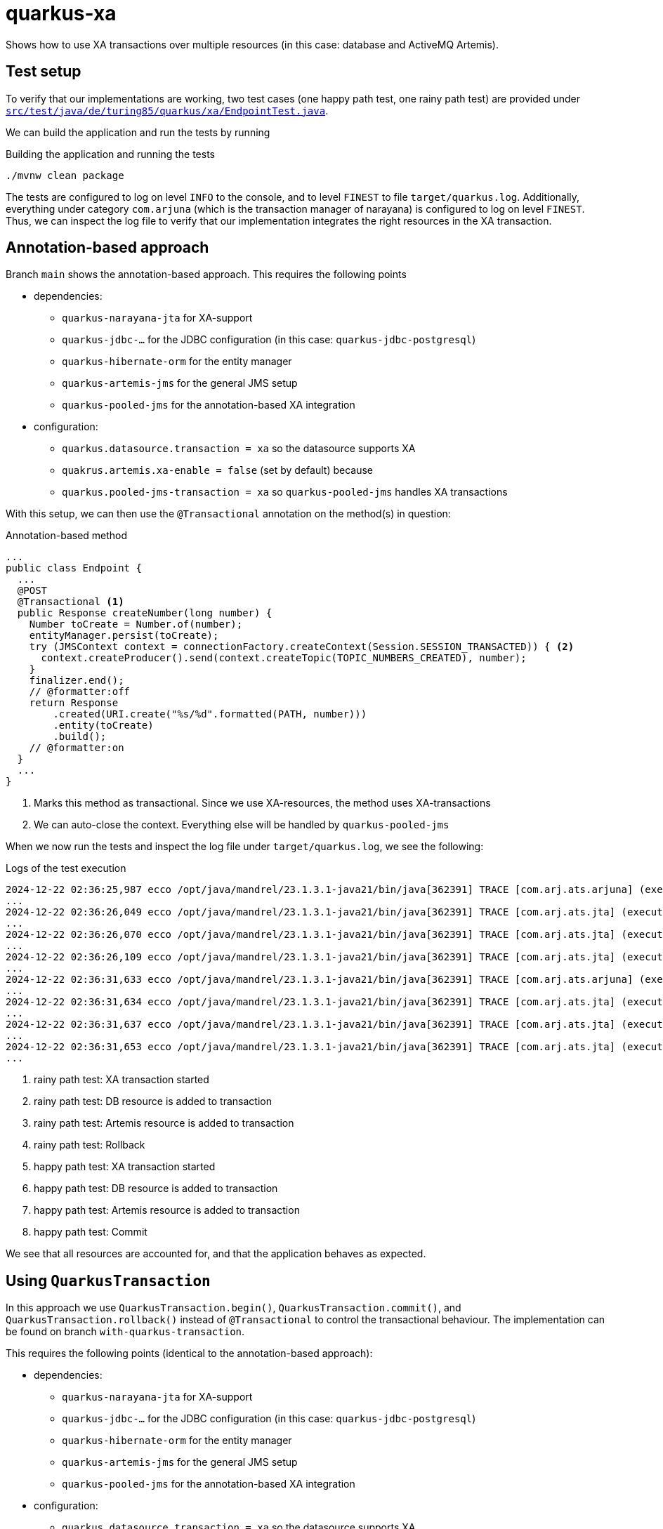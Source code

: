 = quarkus-xa

Shows how to use XA transactions over multiple resources (in this case: database and ActiveMQ Artemis).

== Test setup

To verify that our implementations are working, two test cases (one happy path test, one rainy path test) are provided under link:src/test/java/de/turing85/quarkus/xa/EndpointTest.java[`src/test/java/de/turing85/quarkus/xa/EndpointTest.java`].

We can build the application and run the tests by running

.Building the application and running the tests
[source,bash]
----
./mvnw clean package
----

The tests are configured to log on level `INFO` to the console, and to level `FINEST` to file `target/quarkus.log`.
Additionally, everything under category `com.arjuna` (which is the transaction manager of narayana) is configured to log on level `FINEST`.
Thus, we can inspect the log file to verify that our implementation integrates the right resources in the XA transaction.

== Annotation-based approach

Branch `main` shows the annotation-based approach.
This requires the following points

* dependencies:
** `quarkus-narayana-jta` for XA-support
** `quarkus-jdbc-...` for the JDBC configuration (in this case: `quarkus-jdbc-postgresql`)
** `quarkus-hibernate-orm` for the entity manager
** `quarkus-artemis-jms` for the general JMS setup
** `quarkus-pooled-jms` for the annotation-based XA integration
* configuration:
** `quarkus.datasource.transaction = xa`  so the datasource supports XA
** `quakrus.artemis.xa-enable = false` (set by default) because
** `quarkus.pooled-jms-transaction = xa` so `quarkus-pooled-jms` handles XA transactions

With this setup, we can then use the `@Transactional` annotation on the method(s) in question:

.Annotation-based method
[source,java]
----
...
public class Endpoint {
  ...
  @POST
  @Transactional <1>
  public Response createNumber(long number) {
    Number toCreate = Number.of(number);
    entityManager.persist(toCreate);
    try (JMSContext context = connectionFactory.createContext(Session.SESSION_TRANSACTED)) { <2>
      context.createProducer().send(context.createTopic(TOPIC_NUMBERS_CREATED), number);
    }
    finalizer.end();
    // @formatter:off
    return Response
        .created(URI.create("%s/%d".formatted(PATH, number)))
        .entity(toCreate)
        .build();
    // @formatter:on
  }
  ...
}
----

<1> Marks this method as transactional.
Since we use XA-resources, the method uses XA-transactions
<2> We can auto-close the context.
Everything else will be handled by `quarkus-pooled-jms`

When we now run the tests and inspect the log file under `target/quarkus.log`, we see the following:

.Logs of the test execution
[source]
----
2024-12-22 02:36:25,987 ecco /opt/java/mandrel/23.1.3.1-java21/bin/java[362391] TRACE [com.arj.ats.arjuna] (executor-thread-1) BasicAction::Begin() for action-id 0:ffff7f000101:a2d7:67676d17:7 <1>
...
2024-12-22 02:36:26,049 ecco /opt/java/mandrel/23.1.3.1-java21/bin/java[362391] TRACE [com.arj.ats.jta] (executor-thread-1) TransactionImple.enlistResource ( io.agroal.narayana.BaseXAResource@22465ba6 ) <2>
...
2024-12-22 02:36:26,070 ecco /opt/java/mandrel/23.1.3.1-java21/bin/java[362391] TRACE [com.arj.ats.jta] (executor-thread-1) TransactionImple.enlistResource ( ClientSessionImpl [name=289f1c0b-c005-11ef-afdb-28dfeb2beb98, username=null, closed=false, factory = org.apache.activemq.artemis.core.client.impl.ClientSessionFactoryImpl@631c244c, metaData=()]@3ec32108 ) <3>
...
2024-12-22 02:36:26,109 ecco /opt/java/mandrel/23.1.3.1-java21/bin/java[362391] TRACE [com.arj.ats.jta] (executor-thread-1) BaseTransaction.rollback <4>
...
2024-12-22 02:36:31,633 ecco /opt/java/mandrel/23.1.3.1-java21/bin/java[362391] TRACE [com.arj.ats.arjuna] (executor-thread-1) BasicAction::Begin() for action-id 0:ffff7f000101:a2d7:67676d17:11 <5>
...
2024-12-22 02:36:31,634 ecco /opt/java/mandrel/23.1.3.1-java21/bin/java[362391] TRACE [com.arj.ats.jta] (executor-thread-1) TransactionImple.registerSynchronization - Class: class org.hibernate.resource.transaction.backend.jta.internal.synchronization.RegisteredSynchronization HashCode: 113590058 toString: org.hibernate.resource.transaction.backend.jta.internal.synchronization.RegisteredSynchronization@6c53f2a <6>
...
2024-12-22 02:36:31,637 ecco /opt/java/mandrel/23.1.3.1-java21/bin/java[362391] TRACE [com.arj.ats.jta] (executor-thread-1) TransactionImple.registerSynchronization - Class: class org.messaginghub.pooled.jms.pool.PooledXAConnection$JmsPooledXASessionSynchronization HashCode: 1706078365 toString: org.messaginghub.pooled.jms.pool.PooledXAConnection$JmsPooledXASessionSynchronization@65b0b09d <7>
...
2024-12-22 02:36:31,653 ecco /opt/java/mandrel/23.1.3.1-java21/bin/java[362391] TRACE [com.arj.ats.jta] (executor-thread-1) BaseTransaction.commit <8>
...
----

<1> rainy path test: XA transaction started
<2> rainy path test: DB resource is added to transaction
<3> rainy path test: Artemis resource is added to transaction
<4> rainy path test: Rollback
<5> happy path test: XA transaction started
<6> happy path test: DB resource is added to transaction
<7> happy path test: Artemis resource is added to transaction
<8> happy path test: Commit

We see that all resources are accounted for, and that the application behaves as expected.

== Using `QuarkusTransaction`

In this approach we use `QuarkusTransaction.begin()`, `QuarkusTransaction.commit()`, and `QuarkusTransaction.rollback()` instead of `@Transactional` to control the transactional behaviour. The implementation can be found on branch `with-quarkus-transaction`.

This requires the following points (identical to the annotation-based approach):

* dependencies:
** `quarkus-narayana-jta` for XA-support
** `quarkus-jdbc-...` for the JDBC configuration (in this case: `quarkus-jdbc-postgresql`)
** `quarkus-hibernate-orm` for the entity manager
** `quarkus-artemis-jms` for the general JMS setup
** `quarkus-pooled-jms` for the annotation-based XA integration
* configuration:
** `quarkus.datasource.transaction = xa`  so the datasource supports XA
** `quakrus.artemis.xa-enable = false` (set by default) because
** `quarkus.pooled-jms-transaction = xa` so `quarkus-pooled-jms` handles XA transactions

The implementation looks like this:

.Implementation of the `QuarkusTransaction`-based approach
[source,java]
----
...
public class Endpoint {
  ...
  @POST
  public Response createNumber(long number) {
    Number toCreate = Number.of(number);
    QuarkusTransaction.begin(); <1>
    try {
      entityManager.persist(toCreate);
      try (JMSContext context = connectionFactory.createContext(Session.SESSION_TRANSACTED)) {
        context.createProducer().send(context.createTopic(TOPIC_NUMBERS_CREATED), number);
      }
      finalizer.end();
    } catch (Exception e) {
      QuarkusTransaction.rollback(); <2>
      throw e;
    }
    QuarkusTransaction.commit(); <3>
    // @formatter:off
    return Response
        .created(URI.create("%s/%d".formatted(PATH, number)))
        .entity(toCreate)
        .build();
    // @formatter:on
  }
  ...
}
----

<1> Explicit start of transaction
<2> If any exception occurs, we roll the transaction back and rethrow the exception, stopping the execution of the method
<3> If no exception occurs, we commit the transaction

When we now run the tests and inspect the log file under `target/quarkus.log`, we see the following:

.Logs of the test execution
[source]
----
2024-12-22 02:58:14,069 ecco /opt/java/mandrel/23.1.3.1-java21/bin/java[366254] TRACE [com.arj.ats.arjuna] (executor-thread-1) BasicAction::Begin() for action-id 0:ffff7f000101:84b9:67677232:7 <1>
...
2024-12-22 02:58:14,145 ecco /opt/java/mandrel/23.1.3.1-java21/bin/java[366254] TRACE [com.arj.ats.jta] (executor-thread-1) TransactionImple.enlistResource ( io.agroal.narayana.BaseXAResource@7e9b9142 ) <2>
...
2024-12-22 02:58:14,168 ecco /opt/java/mandrel/23.1.3.1-java21/bin/java[366254] TRACE [com.arj.ats.jta] (executor-thread-1) TransactionImple.enlistResource ( ClientSessionImpl [name=344ede6e-c008-11ef-9d7b-28dfeb2beb98, username=null, closed=false, factory = org.apache.activemq.artemis.core.client.impl.ClientSessionFactoryImpl@32c29f7b, metaData=()]@116e272f ) <3>
...
2024-12-22 02:58:14,197 ecco /opt/java/mandrel/23.1.3.1-java21/bin/java[366254] TRACE [com.arj.ats.jta] (executor-thread-1) BaseTransaction.rollback <4>
...
2024-12-22 02:58:19,779 ecco /opt/java/mandrel/23.1.3.1-java21/bin/java[366254] TRACE [com.arj.ats.arjuna] (executor-thread-1) BasicAction::Begin() for action-id 0:ffff7f000101:84b9:67677232:11 <5>
...
2024-12-22 02:58:19,782 ecco /opt/java/mandrel/23.1.3.1-java21/bin/java[366254] TRACE [com.arj.ats.jta] (executor-thread-1) TransactionImple.enlistResource ( io.agroal.narayana.BaseXAResource@3d9c8e38 ) <6>
...
2024-12-22 02:58:19,783 ecco /opt/java/mandrel/23.1.3.1-java21/bin/java[366254] TRACE [com.arj.ats.jta] (executor-thread-1) TransactionImple.enlistResource ( ClientSessionImpl [name=344ede6e-c008-11ef-9d7b-28dfeb2beb98, username=null, closed=false, factory = org.apache.activemq.artemis.core.client.impl.ClientSessionFactoryImpl@32c29f7b, metaData=()]@116e272f ) <7>
...
2024-12-22 02:58:19,789 ecco /opt/java/mandrel/23.1.3.1-java21/bin/java[366254] TRACE [com.arj.ats.jta] (executor-thread-1) BaseTransaction.commit <8>
...
----

<1> rainy path test: XA transaction started
<2> rainy path test: DB resource is added to transaction
<3> rainy path test: Artemis resource is added to transaction
<4> rainy path test: Rollback
<5> happy path test: XA transaction started
<6> happy path test: DB resource is added to transaction
<7> happy path test: Artemis resource is added to transaction
<8> happy path test: Commit

Again, we see that all resources are accounted for, and that the implementation behaves as expected.

== Programmatic approach

In this approach, we rely on `@Transactional` to handle the datasource-side of the transaction.
We will, however, register the Artemis-side programmatically to participate in this transaction.

This requires the following points

* dependencies:
** `quarkus-narayana-jta` for XA-support
** `quarkus-jdbc-...` for the JDBC configuration (in this case: `quarkus-jdbc-postgresql`)
** `quarkus-hibernate-orm` for the entity manager
** `quarkus-artemis-jms` for the general JMS setup
** `quarkus-pooled-jms` must not be present
* configuration:
** `quarkus.datasource.transaction = xa`  so the datasource supports XA
** `quakrus.artemis.xa-enable = true` so we can inject a `XAConnectionFactory` into our bean

The code can be found on branch `programmatically` and looks like this

.Programmatic transaction management
[source,java]
----
...
public class Endpoint {
  ...
  @Transactional <1>
  public Response createNumber(long number) throws SystemException, RollbackException {
    Number toCreate = Number.of(number);
    entityManager.persist(toCreate); <2>
    Transaction transaction = transactionManager.getTransaction(); <3>
    XAJMSContext context = xaConnectionFactory.createXAContext(); <4>
    transaction.enlistResource(context.getXAResource()); <4>
    transaction.registerSynchronization(new Synchronization() {
      @Override
      public void beforeCompletion() {
        // nothing to do
      }

      @Override
      public void afterCompletion(int status) {
        context.close(); <5>
      }
    });
    context.createProducer().send(context.createTopic(TOPIC_NUMBERS_CREATED), number);
    finalizer.end();
    // @formatter:off
    return Response
        .created(URI.create("%s/%d".formatted(PATH, number)))
        .entity(toCreate)
        .build();
    // @formatter:on
  }
  ...
}
----
<1> Making this method transactional
<2> DB-side transaction will be handled through the transaction
<3> Get the active transaction...
<4> ... to register the current JMS context
<5> When the transaction is completed, we need to close the JMS context in order to not leak resources

When we now run the tests and inspect the log file under `target/quarkus.log`, we see the following:

.Logs of the test execution
[source]
----
...
2024-12-22 03:16:36,237 ecco /opt/java/mandrel/23.1.3.1-java21/bin/java[370196] TRACE [com.arj.ats.arjuna] (executor-thread-1) BasicAction::Begin() for action-id 0:ffff7f000101:8c9f:67677682:7 <1>
...
2024-12-22 03:16:36,283 ecco /opt/java/mandrel/23.1.3.1-java21/bin/java[370196] TRACE [com.arj.ats.jta] (executor-thread-1) TransactionImple.enlistResource ( io.agroal.narayana.BaseXAResource@45ce209 ) <2>
...
2024-12-22 03:16:36,305 ecco /opt/java/mandrel/23.1.3.1-java21/bin/java[370196] TRACE [com.arj.ats.jta] (executor-thread-1) TransactionImple.enlistResource ( ClientSessionImpl [name=c53c16d5-c00a-11ef-b3f2-28dfeb2beb98, username=null, closed=false, factory = org.apache.activemq.artemis.core.client.impl.ClientSessionFactoryImpl@7215c580, metaData=()]@59f57da1 ) <3>
...
2024-12-22 03:16:36,334 ecco /opt/java/mandrel/23.1.3.1-java21/bin/java[370196] TRACE [com.arj.ats.jta] (executor-thread-1) BaseTransaction.rollback <4>
...
2024-12-22 03:16:41,795 ecco /opt/java/mandrel/23.1.3.1-java21/bin/java[370196] TRACE [com.arj.ats.arjuna] (executor-thread-1) BasicAction::Begin() for action-id 0:ffff7f000101:8c9f:67677682:11 <5>
...
2024-12-22 03:16:41,797 ecco /opt/java/mandrel/23.1.3.1-java21/bin/java[370196] TRACE [com.arj.ats.jta] (executor-thread-1) TransactionImple.enlistResource ( io.agroal.narayana.BaseXAResource@bfc7c98 ) <6>
...
2024-12-22 03:16:41,813 ecco /opt/java/mandrel/23.1.3.1-java21/bin/java[370196] TRACE [com.arj.ats.jta] (executor-thread-1) TransactionImple.enlistResource ( ClientSessionImpl [name=c8848b1e-c00a-11ef-b3f2-28dfeb2beb98, username=null, closed=false, factory = org.apache.activemq.artemis.core.client.impl.ClientSessionFactoryImpl@42785cf5, metaData=()]@67087b2 ) <7>
...
2024-12-22 03:16:41,826 ecco /opt/java/mandrel/23.1.3.1-java21/bin/java[370196] TRACE [com.arj.ats.jta] (executor-thread-1) BaseTransaction.commit <8>
...
----

<1> rainy path test: XA transaction started
<2> rainy path test: DB resource is added to transaction
<3> rainy path test: Artemis resource is added to transaction
<4> rainy path test: Rollback
<5> happy path test: XA transaction started
<6> happy path test: DB resource is added to transaction
<7> happy path test: Artemis resource is added to transaction
<8> happy path test: Commit

We see again that all resources are accounted for, and that the application behaves correctly.

== Contributors ✨

Thanks goes to these wonderful people (https://allcontributors.org/docs/en/emoji-key[emoji key]):

++++
<!-- ALL-CONTRIBUTORS-LIST:START - Do not remove or modify this section -->
<!-- prettier-ignore-start -->
<!-- markdownlint-disable -->
<table>
  <tbody>
    <tr>
      <td align="center" valign="top" width="14.28%"><a href="https://turing85.github.io"><img src="https://avatars.githubusercontent.com/u/32584495?v=4?s=100" width="100px;" alt="Marco Bungart"/><br /><sub><b>Marco Bungart</b></sub></a><br /><a href="#code-turing85" title="Code">💻</a> <a href="#maintenance-turing85" title="Maintenance">🚧</a> <a href="#doc-turing85" title="Documentation">📖</a></td>
    </tr>
  </tbody>
</table>

<!-- markdownlint-restore -->
<!-- prettier-ignore-end -->

<!-- ALL-CONTRIBUTORS-LIST:END -->
++++

This project follows the https://github.com/all-contributors/all-contributors[all-contributors] specification. Contributions of any kind welcome!
